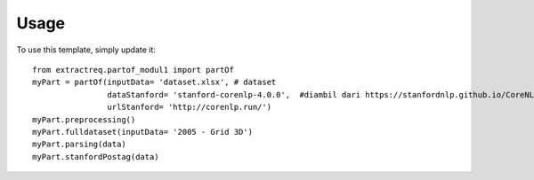 ========
Usage
========

To use this template, simply update it::

	from extractreq.partof_modul1 import partOf
	myPart = partOf(inputData= 'dataset.xlsx', # dataset
			dataStanford= 'stanford-corenlp-4.0.0',  #diambil dari https://stanfordnlp.github.io/CoreNLP/download.html
			urlStanford= 'http://corenlp.run/')
	myPart.preprocessing()
	myPart.fulldataset(inputData= '2005 - Grid 3D')
	myPart.parsing(data)
	myPart.stanfordPostag(data)
